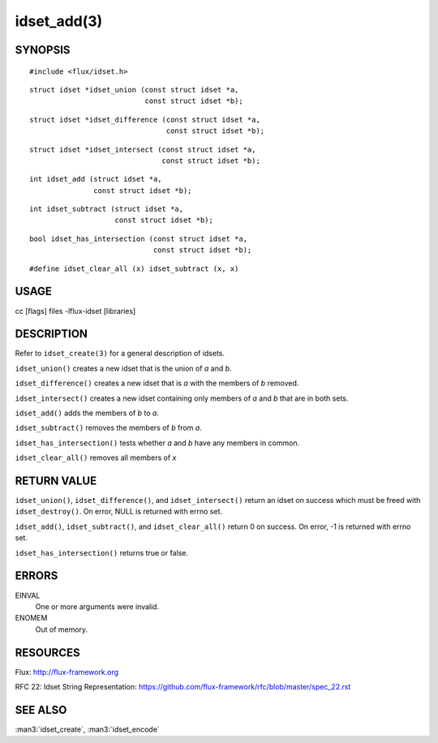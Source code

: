 ============
idset_add(3)
============


SYNOPSIS
========

::

   #include <flux/idset.h>

::

   struct idset *idset_union (const struct idset *a,
		              const struct idset *b);

::

   struct idset *idset_difference (const struct idset *a,
		                   const struct idset *b);

::

   struct idset *idset_intersect (const struct idset *a,
		                  const struct idset *b);

::

   int idset_add (struct idset *a,
		  const struct idset *b);

::

   int idset_subtract (struct idset *a,
		       const struct idset *b);

::

   bool idset_has_intersection (const struct idset *a,
		                const struct idset *b);

::

#define idset_clear_all (x) idset_subtract (x, x)


USAGE
=====

cc [flags] files -lflux-idset [libraries]


DESCRIPTION
===========

Refer to ``idset_create(3)`` for a general description of idsets.

``idset_union()`` creates a new idset that is the union of *a* and *b*.

``idset_difference()`` creates a new idset that is *a* with the members of
*b* removed.

``idset_intersect()`` creates a new idset containing only members of *a*
and *b* that are in both sets.

``idset_add()`` adds the members of *b* to *a*.


``idset_subtract()`` removes the members of *b* from *a*.

``idset_has_intersection()`` tests whether *a* and *b* have any members
in common.

``idset_clear_all()`` removes all members of *x*


RETURN VALUE
============

``idset_union()``, ``idset_difference()``, and ``idset_intersect()`` return an
idset on success which must be freed with ``idset_destroy()``. On error,
NULL is returned with errno set.

``idset_add()``, ``idset_subtract()``, and ``idset_clear_all()``  return 0
on success.  On error, -1 is returned with errno set.

``idset_has_intersection()`` returns true or false.


ERRORS
======

EINVAL
   One or more arguments were invalid.

ENOMEM
   Out of memory.


RESOURCES
=========

Flux: http://flux-framework.org

RFC 22: Idset String Representation: https://github.com/flux-framework/rfc/blob/master/spec_22.rst


SEE ALSO
========

:man3:`idset_create`, :man3:`idset_encode`
